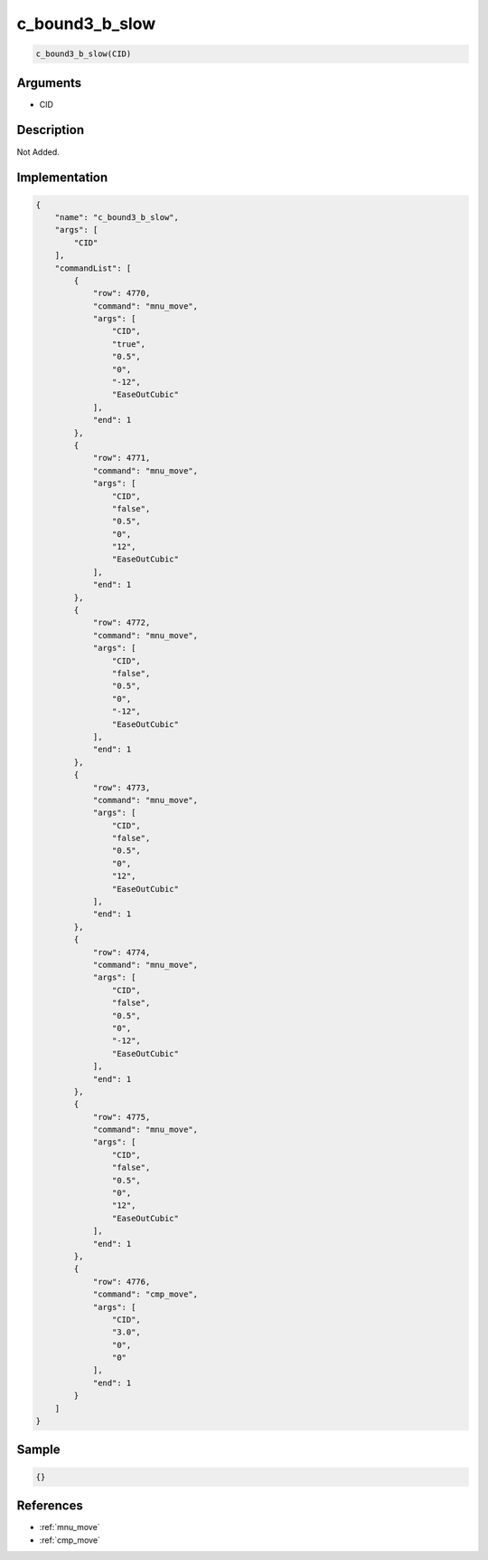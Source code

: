 .. _c_bound3_b_slow:

c_bound3_b_slow
========================

.. code-block:: text

	c_bound3_b_slow(CID)


Arguments
------------

* CID

Description
-------------

Not Added.

Implementation
-------------

.. code-block:: json

	{
	    "name": "c_bound3_b_slow",
	    "args": [
	        "CID"
	    ],
	    "commandList": [
	        {
	            "row": 4770,
	            "command": "mnu_move",
	            "args": [
	                "CID",
	                "true",
	                "0.5",
	                "0",
	                "-12",
	                "EaseOutCubic"
	            ],
	            "end": 1
	        },
	        {
	            "row": 4771,
	            "command": "mnu_move",
	            "args": [
	                "CID",
	                "false",
	                "0.5",
	                "0",
	                "12",
	                "EaseOutCubic"
	            ],
	            "end": 1
	        },
	        {
	            "row": 4772,
	            "command": "mnu_move",
	            "args": [
	                "CID",
	                "false",
	                "0.5",
	                "0",
	                "-12",
	                "EaseOutCubic"
	            ],
	            "end": 1
	        },
	        {
	            "row": 4773,
	            "command": "mnu_move",
	            "args": [
	                "CID",
	                "false",
	                "0.5",
	                "0",
	                "12",
	                "EaseOutCubic"
	            ],
	            "end": 1
	        },
	        {
	            "row": 4774,
	            "command": "mnu_move",
	            "args": [
	                "CID",
	                "false",
	                "0.5",
	                "0",
	                "-12",
	                "EaseOutCubic"
	            ],
	            "end": 1
	        },
	        {
	            "row": 4775,
	            "command": "mnu_move",
	            "args": [
	                "CID",
	                "false",
	                "0.5",
	                "0",
	                "12",
	                "EaseOutCubic"
	            ],
	            "end": 1
	        },
	        {
	            "row": 4776,
	            "command": "cmp_move",
	            "args": [
	                "CID",
	                "3.0",
	                "0",
	                "0"
	            ],
	            "end": 1
	        }
	    ]
	}

Sample
-------------

.. code-block:: json

	{}

References
-------------
* :ref:`mnu_move`
* :ref:`cmp_move`

